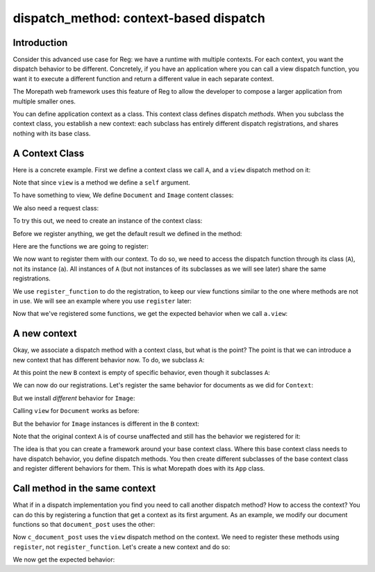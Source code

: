 dispatch_method: context-based dispatch
=======================================

Introduction
------------

Consider this advanced use case for Reg: we have a runtime with
multiple contexts. For each context, you want the dispatch behavior to
be different. Concretely, if you have an application where you can
call a view dispatch function, you want it to execute a different
function and return a different value in each separate context.

The Morepath web framework uses this feature of Reg to allow the
developer to compose a larger application from multiple smaller ones.

You can define application context as a class. This context class
defines dispatch *methods*. When you subclass the context class, you
establish a new context: each subclass has entirely different dispatch
registrations, and shares nothing with its base class.

A Context Class
---------------

Here is a concrete example. First we define a context class we call
``A``, and a ``view`` dispatch method on it:

.. testcode::

  import reg

  class A(object):
      @reg.dispatch_method(
        reg.match_instance('obj',
                           lambda obj: obj),
        reg.match_key('request_method',
                      lambda request: request.request_method))
      def view(self, obj, request):
          return "default"

Note that since ``view`` is a method we define a ``self`` argument.

To have something to view, We define ``Document`` and ``Image``
content classes:

.. testcode::

  class Document(object):
     def __init__(self, text):
         self.text = text

  class Image(object):
      def __init__(self, bytes):
          self.bytes = bytes

We also need a request class:

.. testcode::

  class Request(object):
      def __init__(self, request_method, body=''):
          self.request_method = request_method
          self.body = body

To try this out, we need to create an instance of the context class:

.. testcode::

  a = A()

Before we register anything, we get the default result we defined
in the method:

.. doctest::

  >>> doc = Document('Hello world!')
  >>> a.view(doc, Request('GET'))
  'default'
  >>> a.view(doc, Request('POST', 'new content'))
  'default'
  >>> image = Image('abc')
  >>> a.view(image, Request('GET'))
  'default'

Here are the functions we are going to register:

.. testcode::

  def document_get(obj, request):
      return "Document text is: " + obj.text

  def document_post(obj, request):
      obj.text = request.body
      return "We changed the document"

  def image_get(obj, request):
      return obj.bytes

  def image_post(obj, request):
      obj.bytes = request.body
      return "We changed the image"

We now want to register them with our context. To do so, we need to
access the dispatch function through its class (``A``), not its
instance (``a``). All instances of ``A`` (but not instances of its
subclasses as we will see later) share the same registrations.

We use ``register_function`` to do the registration, to keep our view
functions similar to the one where methods are not in use. We will see
an example where you use ``register`` later:

.. testcode::

  A.view.register_function(document_get,
                           request_method='GET',
                           obj=Document)
  A.view.register_function(document_post,
                           request_method='POST',
                           obj=Document)
  A.view.register_function(image_get,
                           request_method='GET',
                           obj=Image)
  A.view.register_function(image_post,
                           request_method='POST',
                           obj=Image)

Now that we've registered some functions, we get the expected behavior
when we call ``a.view``:

.. doctest::

  >>> a.view(doc, Request('GET'))
  'Document text is: Hello world!'
  >>> a.view(doc, Request('POST', 'New content'))
  'We changed the document'
  >>> doc.text
  'New content'
  >>> a.view(image, Request('GET'))
  'abc'
  >>> a.view(image, Request('POST', "new data"))
  'We changed the image'
  >>> image.bytes
  'new data'

A new context
-------------

Okay, we associate a dispatch method with a context class, but what is the
point? The point is that we can introduce a new context that has
different behavior now. To do, we subclass ``A``:

.. testcode::

   class B(A):
       pass

At this point the new ``B`` context is empty of specific behavior,
even though it subclasses ``A``:

.. doctest::

  >>> b = B()
  >>> b.view(doc, Request('GET'))
  'default'
  >>> b.view(doc, Request('POST', 'New content'))
  'default'
  >>> b.view(image, Request('GET'))
  'default'
  >>> b.view(image, Request('POST', "new data"))
  'default'

We can now do our registrations. Let's register the same
behavior for documents as we did for ``Context``:

.. testcode::

  B.view.register_function(document_get,
                           request_method='GET',
                           obj=Document)
  B.view.register_function(document_post,
                           request_method='POST',
                           obj=Document)

But we install *different* behavior for ``Image``:

.. testcode::

  def b_image_get(obj, request):
      return 'New image GET'

  def b_image_post(obj, request):
      return 'New image POST'

  B.view.register_function(b_image_get,
                           request_method='GET',
                           obj=Image)
  B.view.register_function(b_image_post,
                           request_method='POST',
                           obj=Image)

Calling ``view`` for ``Document`` works as before:

.. doctest::

  >>> b.view(doc, Request('GET'))
  'Document text is: New content'

But the behavior for ``Image`` instances is different in the ``B``
context:

.. doctest::

  >>> b.view(image, Request('GET'))
  'New image GET'
  >>> b.view(image, Request('POST', "new data"))
  'New image POST'

Note that the original context ``A`` is of course unaffected and still
has the behavior we registered for it:

.. doctest::

  >>> a.view(image, Request('GET'))
  'new data'

The idea is that you can create a framework around your base context
class. Where this base context class needs to have dispatch behavior,
you define dispatch methods. You then create different subclasses of
the base context class and register different behaviors for them. This
is what Morepath does with its ``App`` class.

Call method in the same context
-------------------------------

What if in a dispatch implementation you find you need to call another
dispatch method? How to access the context? You can do this by
registering a function that get a context as its first argument. As an
example, we modify our document functions so that ``document_post``
uses the other:

.. testcode::

  def c_document_get(context, obj, request):
      return "Document text is: " + obj.text

  def c_document_post(context, obj, request):
      obj.text = request.body
      return "Changed: " + context.view(obj, Request('GET'))

Now ``c_document_post`` uses the ``view`` dispatch method on the
context. We need to register these methods using ``register``, not
``register_function``. Let's create a new context and do so:

.. testcode::

  class C(A):
      pass

  C.view.register(c_document_get,
                  request_method='GET',
                  obj=Document)
  C.view.register(c_document_post,
                  request_method='POST',
                  obj=Document)

We now get the expected behavior:

.. doctest::

  >>> c = C()
  >>> c.view(doc, Request('GET'))
  'Document text is: New content'
  >>> c.view(doc, Request('POST', 'Very new content'))
  'Changed: Document text is: Very new content'
